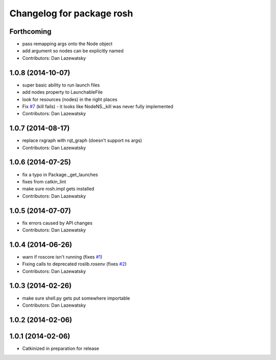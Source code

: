 ^^^^^^^^^^^^^^^^^^^^^^^^^^
Changelog for package rosh
^^^^^^^^^^^^^^^^^^^^^^^^^^

Forthcoming
-----------
* pass remapping args onto the Node object
* add argument so nodes can be explicitly named
* Contributors: Dan Lazewatsky

1.0.8 (2014-10-07)
------------------
* super basic ability to run launch files
* add nodes property to LaunchableFile
* look for resources (nodes) in the right places
* Fix `#7 <https://github.com/OSUrobotics/rosh_core/issues/7>`_ (kill fails) - it looks like NodeNS._kill was never fully implemented
* Contributors: Dan Lazewatsky

1.0.7 (2014-08-17)
------------------
* replace rxgraph with rqt_graph (doesn't support ns args)
* Contributors: Dan Lazewatsky

1.0.6 (2014-07-25)
------------------
* fix a typo in Package._get_launches
* fixes from catkin_lint
* make sure rosh.impl gets installed
* Contributors: Dan Lazewatsky

1.0.5 (2014-07-07)
------------------
* fix errors caused by API changes
* Contributors: Dan Lazewatsky

1.0.4 (2014-06-26)
------------------
* warn if roscore isn't running (fixes `#1 <https://github.com/OSUrobotics/rosh_core/issues/1>`_)
* Fixing calls to deprecated roslib.rosenv (fixes `#2 <https://github.com/OSUrobotics/rosh_core/issues/2>`_)
* Contributors: Dan Lazewatsky

1.0.3 (2014-02-26)
------------------
* make sure shell.py gets put somewhere importable
* Contributors: Dan Lazewatsky

1.0.2 (2014-02-06)
------------------

1.0.1 (2014-02-06)
------------------
* Catkinized in preparation for release